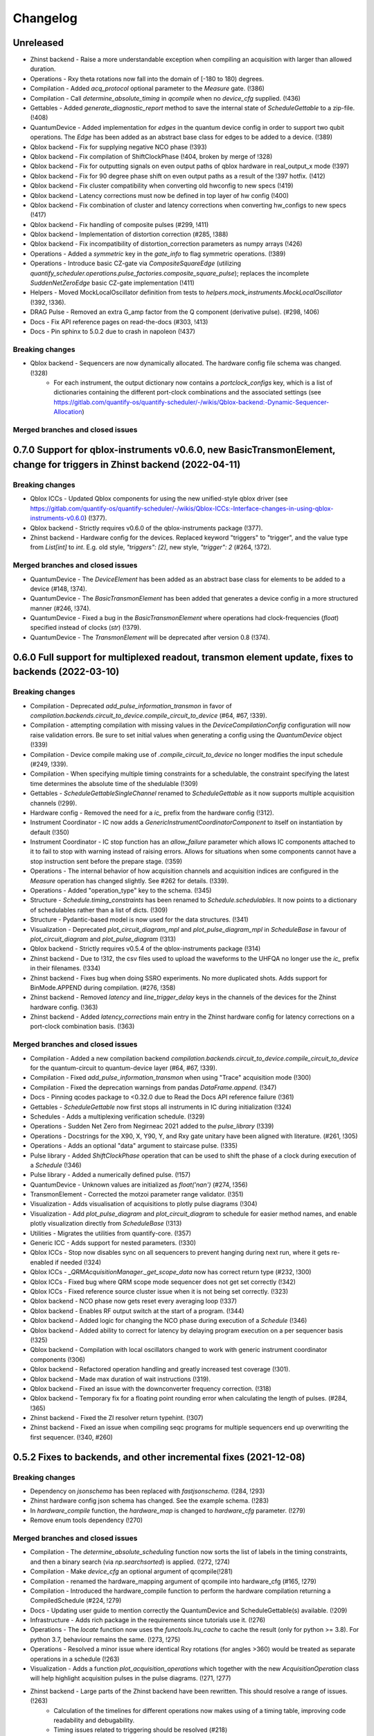 =========
Changelog
=========

Unreleased
----------
* Zhinst backend - Raise a more understandable exception when compiling an acquisition with larger than allowed duration.
* Operations - Rxy theta rotations now fall into the domain of [-180 to 180) degrees.
* Compilation - Added `acq_protocol` optional parameter to the `Measure` gate. (!386)
* Compilation - Call `determine_absolute_timing` in `qcompile` when no `device_cfg` supplied. (!436)
* Gettables - Added `generate_diagnostic_report` method to save the internal state of `ScheduleGettable` to a zip-file. (!408)
* QuantumDevice - Added implementation for `edges` in the quantum device config in order to support two qubit operations. The `Edge` has been added as an abstract base class for edges to be added to a device. (!389)
* Qblox backend - Fix for supplying negative NCO phase (!393)
* Qblox backend - Fix compilation of ShiftClockPhase (!404, broken by merge of !328)
* Qblox backend - Fix for outputting signals on even output paths of qblox hardware in real_output_x mode (!397)
* Qblox backend - Fix for 90 degree phase shift on even output paths as a result of the !397 hotfix. (!412)
* Qblox backend - Fix cluster compatibility when converting old hwconfig to new specs (!419)
* Qblox backend - Latency corrections must now be defined in top layer of hw config (!400)
* Qblox backend - Fix combination of cluster and latency corrections when converting hw_configs to new specs  (!417)
* Qblox backend - Fix handling of composite pulses (#299, !411)
* Qblox backend - Implementation of distortion correction (#285, !388)
* Qblox backend - Fix incompatibility of distortion_correction parameters as numpy arrays (!426)
* Operations - Added a `symmetric` key in the `gate_info` to flag symmetric operations. (!389)
* Operations - Introduce basic CZ-gate via `CompositeSquareEdge` (utilizing `quantify_scheduler.operations.pulse_factories.composite_square_pulse`); replaces the incomplete `SuddenNetZeroEdge` basic CZ-gate implementation (!411)
* Helpers - Moved MockLocalOscillator definition from tests to `helpers.mock_instruments.MockLocalOscillator` (!392, !336).
* DRAG Pulse - Removed an extra G_amp factor from the Q component (derivative pulse). (#298, !406)
* Docs - Fix API reference pages on read-the-docs (#303, !413)
* Docs - Pin sphinx to 5.0.2 due to crash in napoleon (!437)

Breaking changes
~~~~~~~~~~~~~~~~
* Qblox backend - Sequencers are now dynamically allocated. The hardware config file schema was changed. (!328)
    - For each instrument, the output dictionary now contains a `portclock_configs` key, which is a list of dictionaries containing the different port-clock combinations and the associated settings (see https://gitlab.com/quantify-os/quantify-scheduler/-/wikis/Qblox-backend:-Dynamic-Sequencer-Allocation)

Merged branches and closed issues
~~~~~~~~~~~~~~~~~~~~~~~~~~~~~~~~~


0.7.0 Support for qblox-instruments v0.6.0, new BasicTransmonElement, change for triggers in Zhinst backend (2022-04-11)
------------------------------------------------------------------------------------------------------------------------

Breaking changes
~~~~~~~~~~~~~~~~
* Qblox ICCs - Updated Qblox components for using the new unified-style qblox driver (see https://gitlab.com/quantify-os/quantify-scheduler/-/wikis/Qblox-ICCs:-Interface-changes-in-using-qblox-instruments-v0.6.0) (!377).
* Qblox backend - Strictly requires v0.6.0 of the qblox-instruments package (!377).
* Zhinst backend - Hardware config for the devices. Replaced keyword "triggers" to "trigger", and the value type from `List[int]` to `int`. E.g. old style, `"triggers": [2]`, new style, `"trigger": 2` (#264, !372).

Merged branches and closed issues
~~~~~~~~~~~~~~~~~~~~~~~~~~~~~~~~~
* QuantumDevice - The `DeviceElement` has been added as an abstract base class for elements to be added to a device (#148, !374).
* QuantumDevice - The `BasicTransmonElement` has been added that generates a device config in a more structured manner (#246, !374).
* QuantumDevice - Fixed a bug in the `BasicTransmonElement` where operations had clock-frequencies (`float`) specified instead of clocks (`str`) (!379).
* QuantumDevice - The `TransmonElement` will be deprecated after version 0.8 (!374).


0.6.0 Full support for multiplexed readout, transmon element update, fixes to backends (2022-03-10)
---------------------------------------------------------------------------------------------------

Breaking changes
~~~~~~~~~~~~~~~~
* Compilation - Deprecated `add_pulse_information_transmon` in favor of `compilation.backends.circuit_to_device.compile_circuit_to_device` (#64, #67, !339).
* Compilation - attempting compilation with missing values in the `DeviceCompilationConfig` configuration will now raise validation errors. Be sure to set initial values when generating a config using the `QuantumDevice` object (!339)
* Compilation - Device compile making use of `.compile_circuit_to_device` no longer modifies the input schedule (#249, !339).
* Compilation - When specifying multiple timing constraints for a schedulable, the constraint specifying the latest time determines the absolute time of the shedulable (!309)
* Gettables - `ScheduleGettableSingleChannel` renamed to `ScheduleGettable` as it now supports multiple acquisition channels (!299).
* Hardware config - Removed the need for a `ic_` prefix from the hardware config (!312).
* Instrument Coordinator - IC now adds a `GenericInstrumentCoordinatorComponent` to itself on instantiation by default (!350)
* Instrument Coordinator - IC stop function has an `allow_failure` parameter which allows IC components attached to it to fail to stop with warning instead of raising errors. Allows for situations when some components cannot have a stop instruction sent before the prepare stage. (!359)
* Operations - The internal behavior of how acquisition channels and acquisition indices are configured in the `Measure` operation has changed slightly. See #262 for details. (!339).
* Operations - Added "operation_type" key to the schema. (!345)
* Structure - `Schedule.timing_constraints` has been renamed to `Schedule.schedulables`. It now points to a dictionary of schedulables rather than a list of dicts. (!309)
* Structure - Pydantic-based model is now used for the data structures. (!341)
* Visualization - Deprecated `plot_circuit_diagram_mpl` and `plot_pulse_diagram_mpl` in `ScheduleBase` in favour of `plot_circuit_diagram` and `plot_pulse_diagram` (!313)
* Qblox backend - Strictly requires v0.5.4 of the qblox-instruments package (!314)
* Zhinst backend - Due to !312, the csv files used to upload the waveforms to the UHFQA no longer use the `ic_` prefix in their filenames. (!334)
* Zhinst backend - Fixes bug when doing SSRO experiments. No more duplicated shots. Adds support for BinMode.APPEND during compilation. (#276, !358)
* Zhinst backend - Removed `latency` and `line_trigger_delay` keys in the channels of the devices for the Zhinst hardware config. (!363)
* Zhinst backend - Added `latency_corrections` main entry in the Zhinst hardware config for latency corrections on a port-clock combination basis. (!363)

Merged branches and closed issues
~~~~~~~~~~~~~~~~~~~~~~~~~~~~~~~~~
* Compilation - Added a new compilation backend `compilation.backends.circuit_to_device.compile_circuit_to_device` for the quantum-circuit to quantum-device layer (#64, #67, !339).
* Compilation - Fixed `add_pulse_information_transmon` when using "Trace" acquisition mode (!300)
* Compilation - Fixed the deprecation warnings from pandas `DataFrame.append`. (!347)
* Docs - Pinning qcodes package to <0.32.0 due to Read the Docs API reference failure (!361)
* Gettables - `ScheduleGettable` now first stops all instruments in IC during initialization (!324)
* Schedules - Adds a multiplexing verification schedule. (!329)
* Operations - Sudden Net Zero from Negirneac 2021 added to the `pulse_library` (!339)
* Operations - Docstrings for the X90, X, Y90, Y, and Rxy gate unitary have been aligned with literature. (#261, !305)
* Operations - Adds an optional "data" argument to staircase pulse. (!335)
* Pulse library - Added `ShiftClockPhase` operation that can be used to shift the phase of a clock during execution of a `Schedule` (!346)
* Pulse library - Added a numerically defined pulse. (!157)
* QuantumDevice - Unknown values are initialized as `float('nan')` (#274, !356)
* TransmonElement - Corrected the motzoi parameter range validator. (!351)
* Visualization - Adds visualisation of acquisitions to plotly pulse diagrams (!304)
* Visualization - Add `plot_pulse_diagram` and `plot_circuit_diagram` to schedule for easier method names, and enable plotly visualization directly from `ScheduleBase` (!313)
* Utilities - Migrates the utilities from quantify-core. (!357)
* Generic ICC - Adds support for nested parameters. (!330)
* Qblox ICCs - Stop now disables sync on all sequencers to prevent hanging during next run, where it gets re-enabled if needed (!324)
* Qblox ICCs - `_QRMAcquisitionManager._get_scope_data` now has correct return type (#232, !300)
* Qblox ICCs - Fixed bug where QRM scope mode sequencer does not get set correctly (!342)
* Qblox ICCs - Fixed reference source cluster issue when it is not being set correctly. (!323)
* Qblox backend - NCO phase now gets reset every averaging loop (!337)
* Qblox backend - Enables RF output switch at the start of a program. (!344)
* Qblox backend - Added logic for changing the NCO phase during execution of a `Schedule` (!346)
* Qblox backend - Added ability to correct for latency by delaying program execution on a per sequencer basis (!325)
* Qblox backend - Compilation with local oscillators changed to work with generic instrument coordinator components (!306)
* Qblox backend - Refactored operation handling and greatly increased test coverage (!301).
* Qblox backend - Made max duration of wait instructions (!319).
* Qblox backend - Fixed an issue with the downconverter frequency correction. (!318)
* Qblox backend - Temporary fix for a floating point rounding error when calculating the length of pulses. (#284, !365)
* Zhinst backend - Fixed the ZI resolver return typehint. (!307)
* Zhinst backend - Fixed an issue when compiling seqc programs for multiple sequencers end up overwriting the first sequencer. (!340, #260)


0.5.2 Fixes to backends, and other incremental fixes  (2021-12-08)
------------------------------------------------------------------

Breaking changes
~~~~~~~~~~~~~~~~
* Dependency on `jsonschema` has been replaced with `fastjsonschema`. (!284, !293)
* Zhinst hardware config json schema has changed. See the example schema. (!283)
* In `hardware_compile` function, the `hardware_map` is changed to `hardware_cfg` parameter. (!279)
* Remove enum tools dependency (!270)

Merged branches and closed issues
~~~~~~~~~~~~~~~~~~~~~~~~~~~~~~~~~

* Compilation - The `determine_absolute_scheduling` function now sorts the list of labels in the timing constraints, and then a binary search (via `np.searchsorted`) is applied. (!272, !274)
* Compilation - Make `device_cfg` an optional argument of qcompile(!281)
* Compilation - renamed the hardware_mapping argument of qcompile into hardware_cfg (#165, !279)
* Compilation - Introduced the hardware_compile function to perform the hardware compilation returning a CompiledSchedule (#224, !279)
* Docs - Updating user guide to mention correctly the QuantumDevice and ScheduleGettable(s) available. (!209)
* Infrastructure - Adds rich package in the requirements since tutorials use it. (!276)
* Operations - The `locate` function now uses the `functools.lru_cache` to cache the result (only for python >= 3.8). For python 3.7, behaviour remains the same.  (!273, !275)
* Operations - Resolved a minor issue where identical Rxy rotations (for angles >360) would be treated as separate operations in a schedule (!263)
* Visualization - Adds a function `plot_acquisition_operations` which together with the new `AcquisitionOperation` class will help highlight acquisition pulses in the pulse diagrams. (!271, !277)
* Zhinst backend - Large parts of the Zhinst backend have been rewritten. This should resolve a range of issues. (!263)
    - Calculation of the timelines for different operations now makes using of a timing table, improving code readability and debugability.
    - Timing issues related to triggering should be resolved (#218)
    - The backend can now always use the same hardware configuration file (#214)
    - Acquisition is now done using the StartQA instruction (#213)
    - error handling in the Zhinst backend has been improved catching several exceptions at compile time of the schedule instead of manifesting in unexpected results during runtime.
    - Local oscillators through the ZI backend uses the GenericInstrumentCoordinatorComponent. Configures other parameters other than frequency. (!283, #204)
* Qblox backend - only check major and minor version when checking compatibility with the qblox_instruments package (!290)
    - Added support for the Qblox Downconverter (!297)
    - Added workaround for staircase_amplitude. (!292)
    - Fix looped acquisition integration time, fix acquire index offset by one (!291)
    - Qblox instruments version == 0.5.3 (!289)
    - Fix sequencer_sync_en not being reset in the qblox instrument coordinator component. (!285)
    - Fix rounding of time to samples in qblox backend (!282)
    - Fix pulse stitching at zero amplitude. (!280)
    - Allow instruction generated staircase with modulation (!278)
* Utilities - Improve JSON validation speed (!284)
* Utilities - Improve operation deserialization speed (!273)
* Bugfix - For calculating the pulse area, the mathematical area is used instead of area of sampled pulse. (!242, !286)
* Bugfix - Fix for plot window operations (!294)


0.5.1 Incremental fixes, refactoring, and addition of convenience methods and classes (2021-11-11)
--------------------------------------------------------------------------------------------------

Breaking changes
~~~~~~~~~~~~~~~~
* InstrumentCoordinator - `last_schedule` is now a property (!252).
* Structure - We have refactored the Operation and Schedule classes out of the types module and moved the different operation libraries (acquisition_library, gate_library, and pulse_library) (#217, !256).
    * `quantify_scheduler.types.Operation` -> `quantify_scheduler.operations.operation.Operation`, the import `quantify_scheduler.Operation` still works.
    * `quantify_scheduler.types.Schedule` -> `quantify_scheduler.schedules.schedule.Schedule`, the import `quantify_scheduler.Schedule` still works.
    * `quantify_scheduler.types.CompiledSchedule` -> `quantify_scheduler.schedules.schedule.CompiledSchedule`
    * `quantify_scheduler.types.ScheduleBase` -> `quantify_scheduler.schedules.schedule.ScheduleBase`
    * `quantify_scheduler.types.AcquisitionMetadata` -> `quantify_scheduler.schedules.schedule.AcquisitionMetadata`
    * `quantify_scheduler.acquisition_library` -> `quantify_scheduler.operations.acquisition_library`
    * `quantify_scheduler.gate_library` -> `quantify_scheduler.operations.gate_library`
    * `quantify_scheduler.pulse_library` -> `quantify_scheduler.operations.pulse_library`

Merged branches and closed issues
~~~~~~~~~~~~~~~~~~~~~~~~~~~~~~~~~
* Control - Add option to set output port in heterodyne_spec_sched (!262)
* Control - Expand SingleChannelScheduleGettable to support trace acquisitions (!248)
* Control - Update create_dc_compensation_pulse behaviour and docstring. (!244)
* Control - Refactor ScheduleGettableSingleChannel (!240, !249)
* Control - Reduce the default init_duration of spectroscopy schedules (!237)
* Generic ICC - Added a GenericInstrumentCoordinatorComponent. (!267)
* ICCs - InstrumentCoordinatorComponentBase now has a `force_set_parameter` as a ManualParameter to enable the user to switch the lazy_set behaviour when setting parameters of the instruments connected to the InstrumentCoordinatorComponent. (!267)
* Qblox ICCs - Adds a lazy_set behaviour by default when setting parameters with the same value to an instrument connected to the Qblox ICC. (!230)
* Visualization - made matplotlib schedule visualization methods accessible as methods `plot_circuit_diagram_mpl` and `plot_pulse_diagram_mpl` of the `Schedule` class (!253)
* Visualization - resolved a bug where a schedule was modified when drawing a circuit diagram (#197, !250)
* Visualization - Add support for window operation to transmon backend (!245)
* Infrastructure - Fix and enhance pre-commit + add to CI (!257, !265)
* Infrastructure - Added prospector config file for CI. (!261)
* Bugfix - Removed redundant `determine_absolute_timing` step in `qcompile`. (!259)
* Bugfix - Ramp pulse sampling utilizing `np.linspace` behaviour changed. (!258)
* Docs - Adds the new Quantify logo similar to quantify_core. (!266)
* Docs - Enhance documentation of public API for reimported modules [imports aliases] (!254)
* Docs - Fixes the funcparserlib error in rtd. (!251)
* Docs - Updated Qblox backend docs to include the new features. (!247)


0.5.0 Expanded feature sets hardware compilation backends (2021-10-25)
----------------------------------------------------------------------

Breaking changes
~~~~~~~~~~~~~~~~
* The `schedules.timedomain_schedules.allxy_sched` function no longer accepts the string "All" as an argument to the `element_select_idx` keyword.
* The `QuantumDevice.cfg_nr_averages` parameter was renamed to `QuantumDevice.cfg_sched_repetitions`
* The call signature of `gettables.ScheduleVectorAcqGettable` has been renamed to `gettables.ScheduleGettableSingleChannel`, and the call signature has been updated according to #36 to no longer accept several keyword arguments.
* Qblox Backend - The NCO phase is now reset at the start of a program (!213).
* Qblox Backend - Compilation now requires qblox_instruments version 0.5.0, 0.5.1 or 0.5.2 (!214, !221).

Merged branches and closed issues
~~~~~~~~~~~~~~~~~~~~~~~~~~~~~~~~~
* Compilation - Added the ability to specify the BinMode at the quantum-circuit layer (#183, !180).
* Compilation - qcompile no longer modifies schedules (#102, !178).
* Control - Added a first version of the QuantumDevice object (#148, !180).
* Control - A single-qubit ScheduleGettable has been added (#36, !180).
* Docs - Added bibliography with sphinxcontrib-bibtex extension (!171).
* Docs - Fixed missing files in API reference (!176).
* InstrumentCoordinator - CompiledSchedule class added to specify interfaces of InstrumentCoordinator and compilation functions (#174, !177).
* InstrumentCoordinator - CompiledSchedule.last_schedule method added to provide access to last executed schedule (#167, !177).
* Qblox Backend - Added support for qblox_instruments version 0.4.0 (new acquisition path) (!143).
* Qblox Backend - Added support for real time mixer corrections rather than pre-distorting the uploaded waveforms (!192).
* Qblox Backend - Waveforms are now compared using the normalized data array rather than the parameterized description (!182).
* Qblox Backend - Support for append bin mode (#184, !180).
* Qblox Backend - Support for using real value pulses on arbitrary outputs added (!142).
* Qblox Backend - Compilation now supports 6 sequencers for both the QCM as well as the QRM (!142).
* Qblox Backend - Support for a cluster, along with its QCM, QRM, QCM-RF and QRM-RF modules (!164)
* Qblox Backend - Registers are now dynamically allocated during compilation (!195)
* Zhinst backend - No exception is raised when an LO that is in the config is not part of a schedule. (#203, !223)
* Zhinst backend - Instrument coordinator components for ZI will only be configured when the settings used to configure it have changed (#196, !227)
* Zhinst backend - Solved a bug that caused single-sideband demodulation to not be configured correctly when using the UHFQA (!227)
* Zhinst backend - Warnings raised during compilation of seqc programs will no longer raise an exception but will use logging.warning (!227)
* Zhinst backend - resolved a bug where the instrument coordinator cannot write waveforms to the UHFQA if it has never been used before (!227)
* Zhinst backend - resolved a bug where multiple identical measurements in a schedule would result in multiple integration weights being uploaded to the UFHQA (#207, !234)
* Zhinst backend - resolved a bug where the UHFQA would not be triggered properly when executing a schedule with multiple samples (batched mode) (#205, !234)
* Qblox ICCs - Compensated integration time for Qblox QRM IC component (!199).
* Qblox ICCs - Added error handling for error flags given by `get_sequencer_state` (!215)
* QuantumDevice - Added docstrings to the TransmonElement parameters (!216, !218)
* Qblox ICCs - QCoDeS parameters are now only set if they differ from the value in the cache (!230)
* Visualization - Allow user defined axis for plotting circuit diagram (!206)
* Visualization - Adds schedule plotting using matplotlib and a WindowOperation to help visualize pulse diagrams (!225, !232)
* Other - Added method `sample_schedule` to sample a `Schedule` (!212)
* Other - The `RampPulse` has an extra (optional) parameter `offset` (!211)
* Other - Updated existing schedules to make use of the acquisition index (#180, !180).
* Other - Added a function to extract acquisition metadata from a schedule (#179, !180).
* Other - The soft square waveform can now be evaluated with only one datapoint without raising an exception (!235)
* Other - Added a function that generates a square pulse that compensates DC components of a sequence of pulses (!173)

0.4.0 InstrumentCoordinator and improvements to backends (2021-08-06)
---------------------------------------------------------------------

Breaking changes
~~~~~~~~~~~~~~~~
* Change of namespace from quantify.scheduler.* to quantify_scheduler.*

Merged branches and closed issues
~~~~~~~~~~~~~~~~~~~~~~~~~~~~~~~~~
* Changes the namespace from quantify.scheduler to quantify_scheduler (!124)
* InstrumentCoordinator - Add is_running property and wait_done method. Closes #133 (!140)
* InstrumentCoordinator - Add instrument coordinator reference parameter to transmon element (!152)
* InstrumentCoordinator - Prefix serialized settings for ZI ControlStack components. (!149)
* InstrumentCoordinator - Refactored ControlStack name to InstrumentCoordinator (!151)
* InstrumentCoordinator - Make use of InstrumentRefParameters (!144)
* InstrumentCoordinator - Add controlstack class (!70)
* InstrumentCoordinator - Add Zurich Instruments InstrumentCoordinatorComponent. (!99)
* InstrumentCoordinator - Add Qblox InstrumentCoordinatorComponent. (!112)
* InstrumentCoordinator - Avoid garbage collection for instrument coordinator components (!162)
* Qblox backend - Removed limit in Qblox backend that keeps the QCM sequencer count at 2 (!135)
* Qblox backend - Restructured compilation using external local oscillators. (!116)
* Qblox backend - Added Chirp and Staircase pulses; and efficient implementation for QD spin qubit experiments (!106)
* Qblox backend - Only run `start_sequencer` on pulsar instruments which have been armed (!156)
* Zhinst backend - Assert current with new sequence program to skip compilation (!131)
* Zhinst backend - Deserialize zhinst settings from JSON to ZISettingsBuilder (!130)
* Zhinst backend - Add waveform mixer skewness corrections (!103)
* Zhinst backend - Add backend option to enable Calibration mode (#103, !123)
* Zhinst backend - Replace weights string array with a numerical array in JSON format (!148)
* Zhinst backend - Add grouping of instrument settings (!133)
* Zhinst backend - Add qcompile tests for the zurich instruments backend (!118)
* Zhinst backend - Add repetitions parameter (!138)
* Zhinst backend - Fixes the bug where the seqc in the datadir is not copied to the webserver location. (!165)
* Fix for circuit diagram plotting failure after pulse scheduling (#157, !163)
* Fixed typo in the gate_info of the Y gate in the gate_library (!155)
* Add artificial detuning in Ramsey Schedule and bug fixes (!120)
* Use individual loggers per python file (!134)
* Recolour draw circuit diagram mpl (!96)
* Fix issues with timedomain schedules (!145)
* Renamed input parameters of quantify_scheduler.schedules.* functions. (!136)
* Added acquisitions to circuit diagram (!93)
* Add string representations to acquisition protocols of the acquisitions library (!114)
* Transmon element and config generation (!75)
* Rename operation_hash to operation_repr (!122)
* Add types.Schedule from_json conversion (!119)
* Add missing return types (!121)
* Add serialization to Operations (!110)



0.3.0 Multiple backends support (2021-05-20)
------------------------------------------------
* Added support for both Qblox and Zurich Instrument backends.
* Added convenience pylintrc configuration file.
* Added examples for timedomain and spectroscopy schedules.


Breaking changes
~~~~~~~~~~~~~~~~
* Major refactor of the Qblox backend. (For example, it's now `quantify_core.backends.qblox_backend` instead of the previous `quantify_core.backends.pulsar_backend`)
* Qblox backend requires strictly v0.3.2 of the qblox-instruments package.


Merged branches and closed issues
~~~~~~~~~~~~~~~~~~~~~~~~~~~~~~~~~

* Add mixer skewness corrections helper function. (!102)
* Added Qblox backend support. (!81)
* Compile backend with ZISettingsBuilder. (!87)
* Add vscode IDE config files. (!100)
* Add ZISettingsBuilder class. (!86)
* Added representation to gates in gate library and defined equality operation. (!101)
* Fix/operation duration. Fixes #107. (!89)
* Feat/long pulses fix validators name. (!90)
* Implemented long square pulses unrolling (for waveform-memory-limited devices). (!83)
* Changed Qblox-Instruments version to 0.3.2. (!88)
* Feature: Improve overall zhinst backend timing. (!77)
* Plotly cleanup. (!69)
* Pulsar backend version bump. (!82)
* Added zhinst backend support. (!49)
* Added example timedomain programs. (!71)
* Added example spectroscopy programs. (!64)
* Added pylintrc configuration file. (!55)
* Added repetitions property to Schedule. (!56)
* Added Acquisition Protocols. (!51)
* Hotfix for filename sanitization pulsar backend. (!61)
* Pulsar backend function sanitization. (!60)
* Potential fix time-out pulsar. (!58)
* Updated Pulsar backend version to v0.2.3.. (!57)
* Fixed datadir related bugs. (!54)
* Added Station implementation. (!52)
* Pulsar backend v0.2.2 check. (!48)
* Fix for issue with acq delay. (!45)
* Fix for issue #52. (!44)
* Add artificial detuning to Ramsey schedule (!120)
* Added support for the Qblox Pulsar QCM-RF/QRM-RF devices (!158)



0.2.0 Hybrid pulse- gate-level control model (2021-01-14)
---------------------------------------------------------

* Major refactor of the scheduler resource code enabling hybrid pulse- gate-level control.
* Moved quantify_scheduler.types.Resource class to a separate quantify_scheduler.resources module.
* Adds a BasebandClockResource class within the newly created quantify_scheduler.resources module.
* Moved QRM and QCM related classes to the quantify_scheduler.backends.pulsar_backend module.
* In quantify_scheduler.compilation, rename of function '_determine_absolute_timing' to 'determine_absolute_timing'. Argument changed from clock_unit to time_unit.
* In quantify_scheduler.compilation, rename of function '_add_pulse_information_transmon' to 'add_pulse_information_transmon'.
* Added ramp waveform in quantify_scheduler.waveforms.
* Added schemas for operation and transmon_cfg.
* Added a basic hybrid visualisation for pulses using new addressing scheme.
* Operations check whether an operation is a valid gate or pulse.
* Refactor of visualization module. Moved quantify_scheduler.backends.visualization to quantify_scheduler.visualization module. Expect code breaking reorganization and changes to function names.
* Pulsar backend version now checks for QCM and QRM drivers version 0.1.2.

Merged branches and closed issues
~~~~~~~~~~~~~~~~~~~~~~~~~~~~~~~~~

* fix(pulse_scheme): Add tickformatstops for x-axis using SI-unit 'seconds'. Closes #39. (!39)
* Resolve "y-axis label is broken in plotly visualization after resources-refactor". Closes #45. (!38)
* Resources refactor (!28, !29, !30)
* Hybrid visualisation for pulses and circuit gate operations. Closes #22 and #6. (!27)
* Support Pulsar parameterisation from scheduler. Support feature for #29. (!2)
* Operation properties to check if an operation is a valid gate or pulse. Closes #28 (!25)
* Visualisation refactor. Closes #26. (!22)
* Windows job (!20)
* Changed Pulsar backend version check from 0.1.1 to 0.1.2. (!21)



0.1.0 (2020-10-21)
------------------
* Refactored scheduler functionality from quantify-core into quantify-scheduler
* Support for modifying Pulsar params via the sequencer #54 (!2)
* Simplification of compilation through `qcompile` (!1)
* Qubit resources can be parameters of gates #11 (!4)
* Circuit diagram visualization of operations without no pulse info raises exception #5 (!5)
* Pulsar backend verifies driver and firmware versions of hardware #14 (!6)
* Sequencer renamed to scheduler #15 (!7)
* Documentation update to reflect refactor #8 (!8)
* Refactor circuit diagram to be more usable !10 (relates to #6)
* Unify API docstrings to adhere to NumpyDocstring format !11
* Changes to addressing of where a pulse is played !9 (#10)
* Renamed doc -docs folder for consistency #18 (!12)
* Moved test folder outside of project #19 (!14)
* Add copyright notices and cleanup documenation #21 (!13)
* Add installation tip for plotly dependency in combination with jupyter #24 (!15)

.. note::

    * # denotes a closed issue.
    * ! denotes a merge request.
